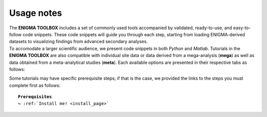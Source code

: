 .. _tut_instruc:

.. title:: How to get started

Usage notes
======================================

| The **ENIGMA TOOLBOX** includes a set of commonly used tools accompanied by validated, ready-to-use, and easy-to-follow code snippets. 
        These code snippets will guide you through each step, starting from loading ENIGMA-derived datasets to visualizing findings from advanced secondary analyses.

| To accomodate a larger scientific audience, we present code snippets in both *Python* and *Matlab*. Tutorials in the **ENIGMA TOOLBOX** are also compatible 
        with individual site data or data derived from a mega-analysis (**mega**) as well as data obtained from a meta-analytical studies (**meta**). 
        Each available options are presented in their respective tabs as follows: 

.. tabs::

   .. tab:: **Python** | meta
     
   .. tab:: **Matlab** | meta

   .. tab:: ⤎ ⤏

          | ⤎ If you have **meta**-analysis data (*e.g.*, summary statistics)
          | ⤏ If you have individual site or **mega**-analysis data

   .. tab:: **Python** | mega

   .. tab:: **Matlab** | mega


Some tutorials may have specific prerequisite steps; if that is the case, we provided the links to the steps you must complete first as follows:

.. parsed-literal:: 

     **Prerequisites**
     ↪ :ref:`Install me! <install_page>`